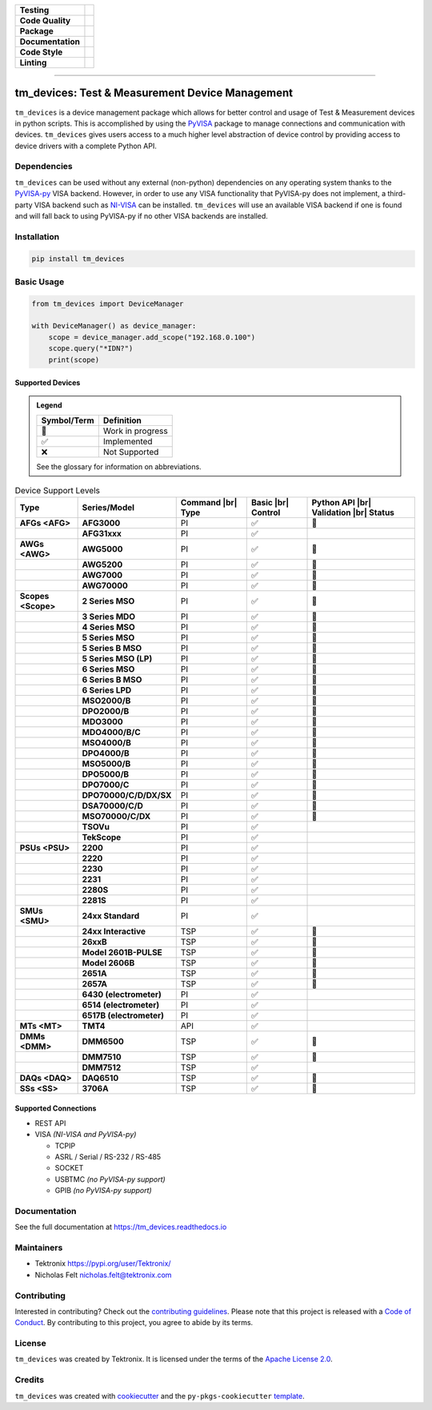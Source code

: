.. start-custom-roles
   Custom roles and substitutions are defined below and can be used in this document.

.. |br| raw:: html

   <br/>

.. role:: term

.. role:: doc

.. end-custom-roles

.. start-badges

.. list-table::
   :stub-columns: 1

   * - Testing
     - |Code testing status| |Docs testing status| |Coverage status|
   * - Code Quality
     - |CodeQL status| |CodeFactor grade| |pre-commit status|
   * - Package
     - |PyPI: Package status| |PyPI: Latest release version| |PyPI: Supported Python versions| |License: Apache 2.0| |PyPI: Downloads| |Package build status|
   * - Documentation
     - |Documentation status|
   * - Code Style
     - |Code style: black| |Test style: pytest| |Imports: isort| |Docstring style: google|
   * - Linting
     - |pre-commit enabled| |Docstring formatter: docformatter| |Type Checker: pyright| |Linter: pylint| |Linter: Ruff|

.. |Code testing status| image:: https://github.com/tektronix/tm_devices/actions/workflows/test-code.yml/badge.svg?branch=main
   :target: https://github.com/tektronix/tm_devices/actions/workflows/test-code.yml

.. |Docs testing status| image:: https://github.com/tektronix/tm_devices/actions/workflows/test-docs.yml/badge.svg?branch=main
   :target: https://github.com/tektronix/tm_devices/actions/workflows/test-docs.yml

.. |Package build status| image:: https://github.com/tektronix/tm_devices/actions/workflows/package-build.yml/badge.svg?branch=main
   :target: https://github.com/tektronix/tm_devices/actions/workflows/package-build.yml

.. |Coverage status| image:: https://codecov.io/gh/tektronix/tm_devices/branch/main/graph/badge.svg
   :target: https://codecov.io/gh/tektronix/tm_devices

.. |CodeFactor grade| image:: https://www.codefactor.io/repository/github/tektronix/tm_devices/badge
   :target: https://www.codefactor.io/repository/github/tektronix/tm_devices

.. |CodeQL status| image:: https://github.com/tektronix/tm_devices/actions/workflows/codeql-analysis.yml/badge.svg?branch=main
   :target: https://github.com/tektronix/tm_devices/actions/workflows/codeql-analysis.yml

.. |pre-commit enabled| image:: https://img.shields.io/badge/pre--commit-enabled-brightgreen?logo=pre-commit
   :target: https://github.com/pre-commit/pre-commit

.. |pre-commit status| image:: https://results.pre-commit.ci/badge/github/tektronix/tm_devices/main.svg
   :target: https://results.pre-commit.ci/latest/github/tektronix/tm_devices/main

.. |Documentation status| image:: https://readthedocs.org/projects/tm_devices/badge/?version=stable
   :target: https://tm_devices.readthedocs.io/en/stable/?badge=stable

.. |License: Apache 2.0| image:: https://img.shields.io/pypi/l/tm_devices
   :target: https://tinyurl.com/tek-tm-devices/LICENSE.md

.. |PyPI: Package status| image:: https://img.shields.io/pypi/status/tm_devices?logo=pypi
   :target: https://pypi.org/project/tm_devices/

.. |PyPI: Latest release version| image:: https://img.shields.io/pypi/v/tm_devices?logo=pypi
   :target: https://pypi.org/project/tm_devices/

.. |PyPI: Supported Python versions| image:: https://img.shields.io/pypi/pyversions/tm_devices?logo=python
   :target: https://pypi.org/project/tm_devices/

.. |PyPI: Downloads| image:: https://pepy.tech/badge/tm_devices
   :target: https://pepy.tech/project/tm_devices

.. |Code style: black| image:: https://img.shields.io/badge/code%20style-black-black
   :target: https://github.com/psf/black

.. |Imports: isort| image:: https://img.shields.io/badge/imports-isort-black
   :target: https://pycqa.github.io/isort/

.. |Docstring formatter: docformatter| image:: https://img.shields.io/badge/docstring%20formatter-docformatter-tan
   :target: https://github.com/PyCQA/docformatter

.. |Docstring style: google| image:: https://img.shields.io/badge/docstring%20style-google-tan
   :target: https://google.github.io/styleguide/pyguide.html

.. |Test style: pytest| image:: https://img.shields.io/badge/test%20style-pytest-blue
   :target: https://github.com/pytest-dev/pytest

.. |Type Checker: pyright| image:: https://img.shields.io/badge/type%20checker-pyright-yellowgreen
   :target: https://github.com/RobertCraigie/pyright-python

.. |Linter: pylint| image:: https://img.shields.io/badge/linter-pylint-purple
   :target: https://github.com/pylint-dev/pylint

.. |Linter: Ruff| image:: https://img.shields.io/badge/linter-ruff-purple
   :target: https://github.com/charliermarsh/ruff

.. end-badges

--------------

tm_devices: Test & Measurement Device Management
================================================

``tm_devices`` is a device management package which allows for better
control and usage of Test & Measurement devices in python scripts. This
is accomplished by using the
`PyVISA <https://pyvisa.readthedocs.io/en/latest/>`__ package to manage
connections and communication with devices. ``tm_devices`` gives users
access to a much higher level abstraction of device control by providing
access to device drivers with a complete Python API.

Dependencies
------------

``tm_devices`` can be used without any external (non-python)
dependencies on any operating system thanks to the
`PyVISA-py <https://pyvisa.readthedocs.io/projects/pyvisa-py/en/latest/>`__
VISA backend. However, in order to use any VISA functionality that
PyVISA-py does not implement, a third-party VISA backend such as
`NI-VISA <https://www.ni.com/en-us/support/downloads/drivers/download.ni-visa.html>`__
can be installed. ``tm_devices`` will use an available VISA backend if
one is found and will fall back to using PyVISA-py if no other VISA
backends are installed.

Installation
------------

.. code-block:: console

   pip install tm_devices


Basic Usage
-----------

.. code-block:: python

   from tm_devices import DeviceManager

   with DeviceManager() as device_manager:
       scope = device_manager.add_scope("192.168.0.100")
       scope.query("*IDN?")
       print(scope)


Supported Devices
~~~~~~~~~~~~~~~~~

.. admonition:: Legend
   :class: hint

   =========== ================
   Symbol/Term Definition
   =========== ================
   🚧          Work in progress
   ✅          Implemented
   ❌          Not Supported
   =========== ================

   See the :doc:`glossary` for information on abbreviations.


.. csv-table:: Device Support Levels
   :name: device-support-table
   :align: center
   :header: Type, Series/Model, Command |br| Type, Basic |br| Control, Python API |br| Validation |br| Status
   :widths: auto
   :stub-columns: 1
   :class: custom-table-center-cells device-support-table

   :term:`AFGs <AFG>`, **AFG3000**, :term:`PI`, ✅, 🚧
   , **AFG31xxx**, :term:`PI`, ✅,
   :term:`AWGs <AWG>`, **AWG5000**, :term:`PI`, ✅, 🚧
   , **AWG5200**, :term:`PI`, ✅, 🚧
   , **AWG7000**, :term:`PI`, ✅, 🚧
   , **AWG70000**, :term:`PI`, ✅, 🚧
   :term:`Scopes <Scope>`, **2 Series MSO**, :term:`PI`, ✅, 🚧
   , **3 Series MDO**, :term:`PI`, ✅, 🚧
   , **4 Series MSO**, :term:`PI`, ✅, 🚧
   , **5 Series MSO**, :term:`PI`, ✅, 🚧
   , **5 Series B MSO**, :term:`PI`, ✅, 🚧
   , **5 Series MSO (LP)**, :term:`PI`, ✅, 🚧
   , **6 Series MSO**, :term:`PI`, ✅, 🚧
   , **6 Series B MSO**, :term:`PI`, ✅, 🚧
   , **6 Series LPD**, :term:`PI`, ✅, 🚧
   , **MSO2000/B**, :term:`PI`, ✅, 🚧
   , **DPO2000/B**, :term:`PI`, ✅, 🚧
   , **MDO3000**, :term:`PI`, ✅, 🚧
   , **MDO4000/B/C**, :term:`PI`, ✅, 🚧
   , **MSO4000/B**, :term:`PI`, ✅, 🚧
   , **DPO4000/B**, :term:`PI`, ✅, 🚧
   , **MSO5000/B**, :term:`PI`, ✅, 🚧
   , **DPO5000/B**, :term:`PI`, ✅, 🚧
   , **DPO7000/C**, :term:`PI`, ✅, 🚧
   , **DPO70000/C/D/DX/SX**, :term:`PI`, ✅, 🚧
   , **DSA70000/C/D**, :term:`PI`, ✅, 🚧
   , **MSO70000/C/DX**, :term:`PI`, ✅, 🚧
   , **TSOVu**, :term:`PI`, ✅,
   , **TekScope**, :term:`PI`, ✅,
   :term:`PSUs <PSU>`, **2200**, :term:`PI`, ✅,
   , **2220**, :term:`PI`, ✅,
   , **2230**, :term:`PI`, ✅,
   , **2231**, :term:`PI`, ✅,
   , **2280S**, :term:`PI`, ✅,
   , **2281S**, :term:`PI`, ✅,
   :term:`SMUs <SMU>`, **24xx Standard**, :term:`PI`, ✅,
   , **24xx Interactive**, :term:`TSP`, ✅, 🚧
   , **26xxB**, :term:`TSP`, ✅, 🚧
   , **Model 2601B-PULSE**, :term:`TSP`, ✅, 🚧
   , **Model 2606B**, :term:`TSP`, ✅, 🚧
   , **2651A**, :term:`TSP`, ✅, 🚧
   , **2657A**, :term:`TSP`, ✅, 🚧
   , **6430 (electrometer)**, :term:`PI`, ✅,
   , **6514 (electrometer)**, :term:`PI`, ✅,
   , **6517B (electrometer)**, :term:`PI`, ✅,
   :term:`MTs <MT>`, **TMT4**, :term:`API`, ✅,
   :term:`DMMs <DMM>`, **DMM6500**, :term:`TSP`, ✅, 🚧
   , **DMM7510**, :term:`TSP`, ✅, 🚧
   , **DMM7512**, :term:`TSP`, ✅,
   :term:`DAQs <DAQ>`, **DAQ6510**, :term:`TSP`, ✅, 🚧
   :term:`SSs <SS>`, **3706A**, :term:`TSP`, ✅, 🚧

Supported Connections
~~~~~~~~~~~~~~~~~~~~~

-  REST API
-  VISA *(NI-VISA and PyVISA-py)*

   -  TCPIP
   -  ASRL / Serial / RS-232 / RS-485
   -  SOCKET
   -  USBTMC *(no PyVISA-py support)*
   -  GPIB *(no PyVISA-py support)*

Documentation
-------------

See the full documentation at https://tm_devices.readthedocs.io

Maintainers
-----------

-  Tektronix https://pypi.org/user/Tektronix/
-  Nicholas Felt nicholas.felt@tektronix.com

Contributing
------------

Interested in contributing? Check out the `contributing
guidelines <CONTRIBUTING.md>`_. Please note that this project is
released with a `Code of Conduct <CODE_OF_CONDUCT.md>`_. By
contributing to this project, you agree to abide by its terms.

License
-------

``tm_devices`` was created by Tektronix. It is licensed under the terms
of the `Apache License 2.0 <LICENSE.md>`_.

Credits
-------

``tm_devices`` was created with
`cookiecutter <https://cookiecutter.readthedocs.io/en/latest/README.html>`__
and the ``py-pkgs-cookiecutter``
`template <https://py-pkgs-cookiecutter.readthedocs.io/en/latest/>`__.
